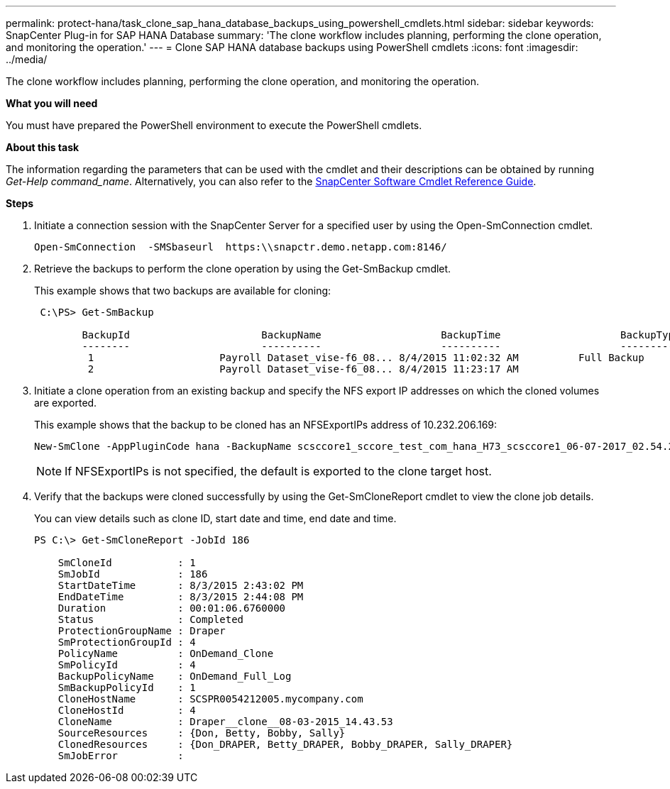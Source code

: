 ---
permalink: protect-hana/task_clone_sap_hana_database_backups_using_powershell_cmdlets.html
sidebar: sidebar
keywords: SnapCenter Plug-in for SAP HANA Database
summary: 'The clone workflow includes planning, performing the clone operation, and monitoring the operation.'
---
= Clone SAP HANA database backups using PowerShell cmdlets
:icons: font
:imagesdir: ../media/

[.lead]
The clone workflow includes planning, performing the clone operation, and monitoring the operation.

*What you will need*

You must have prepared the PowerShell environment to execute the PowerShell cmdlets.

*About this task*

The information regarding the parameters that can be used with the cmdlet and their descriptions can be obtained by running _Get-Help command_name_. Alternatively, you can also refer to the https://library.netapp.com/ecm/ecm_download_file/ECMLP2877143[SnapCenter Software Cmdlet Reference Guide^].

*Steps*

. Initiate a connection session with the SnapCenter Server for a specified user by using the Open-SmConnection cmdlet.
+
----
Open-SmConnection  -SMSbaseurl  https:\\snapctr.demo.netapp.com:8146/
----

. Retrieve the backups to perform the clone operation by using the Get-SmBackup cmdlet.
+
This example shows that two backups are available for cloning:
+
----
 C:\PS> Get-SmBackup

        BackupId                      BackupName                    BackupTime                    BackupType
        --------                      ----------                    ----------                    ----------
         1                     Payroll Dataset_vise-f6_08... 8/4/2015 11:02:32 AM          Full Backup
         2                     Payroll Dataset_vise-f6_08... 8/4/2015 11:23:17 AM
----

. Initiate a clone operation from an existing backup and specify the NFS export IP addresses on which the cloned volumes are exported.
+
This example shows that the backup to be cloned has an NFSExportIPs address of 10.232.206.169:
+
----
New-SmClone -AppPluginCode hana -BackupName scsccore1_sccore_test_com_hana_H73_scsccore1_06-07-2017_02.54.29.3817 -Resources @{"Host"="scsccore1.sccore.test.com";"Uid"="H73"}  -CloneToInstance shivscc4.sccore.test.com -mountcommand 'mount 10.232.206.169:%hana73data_Clone /hana83data' -preclonecreatecommands '/home/scripts/scpre_clone.sh' -postclonecreatecommands '/home/scripts/scpost_clone.sh'
----
+
NOTE: If NFSExportIPs is not specified, the default is exported to the clone target host.

. Verify that the backups were cloned successfully by using the Get-SmCloneReport cmdlet to view the clone job details.
+
You can view details such as clone ID, start date and time, end date and time.
+
----
PS C:\> Get-SmCloneReport -JobId 186

    SmCloneId           : 1
    SmJobId             : 186
    StartDateTime       : 8/3/2015 2:43:02 PM
    EndDateTime         : 8/3/2015 2:44:08 PM
    Duration            : 00:01:06.6760000
    Status              : Completed
    ProtectionGroupName : Draper
    SmProtectionGroupId : 4
    PolicyName          : OnDemand_Clone
    SmPolicyId          : 4
    BackupPolicyName    : OnDemand_Full_Log
    SmBackupPolicyId    : 1
    CloneHostName       : SCSPR0054212005.mycompany.com
    CloneHostId         : 4
    CloneName           : Draper__clone__08-03-2015_14.43.53
    SourceResources     : {Don, Betty, Bobby, Sally}
    ClonedResources     : {Don_DRAPER, Betty_DRAPER, Bobby_DRAPER, Sally_DRAPER}
    SmJobError          :
----
